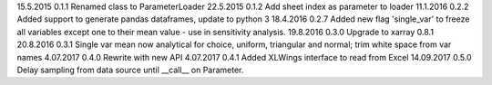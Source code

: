 15.5.2015   0.1.1   Renamed class to ParameterLoader
22.5.2015   0.1.2   Add sheet index as parameter to loader
11.1.2016   0.2.2   Added support to generate pandas dataframes, update to python 3
18.4.2016   0.2.7   Added new flag 'single_var' to freeze all variables except one to their mean value - use in sensitivity analysis.
19.8.2016   0.3.0   Upgrade to xarray 0.8.1
20.8.2016   0.3.1   Single var mean now analytical for choice, uniform, triangular and normal; trim white space from var names
4.07.2017   0.4.0   Rewrite with new API
4.07.2017   0.4.1   Added XLWings interface to read from Excel
14.09.2017   0.5.0   Delay sampling from data source until __call__ on Parameter.
